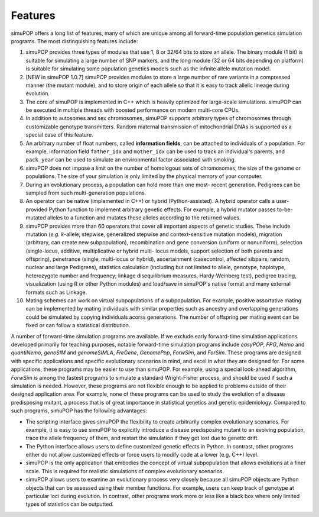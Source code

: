 Features
========

simuPOP offers a long list of features, many of which are unique among all
forward-time population genetics simulation programs. The most distinguishing
features include:

#. simuPOP provides three types of modules that use 1, 8 or 32/64 bits to store
   an allele. The binary module (1 bit) is suitable for simulating a large number
   of SNP markers, and the long module (32 or 64 bits depending on platform) is
   suitable for simulating some population genetics models such as the infinite
   allele mutation model.

#. [NEW in simuPOP 1.0.7] simuPOP provides modules to store a large number of
   rare variants in a compressed manner (the mutant module), and to store origin of
   each allele so that it is easy to track allelic lineage during evolution.

#. The core of simuPOP is implemented in C++ which is heavily optimized for
   large-scale simulations. simuPOP can be executed in multiple threads with
   boosted performance on modern multi-core CPUs.

#. In addition to autosomes and sex chromosomes, simuPOP supports arbitrary
   types of chromosomes through customizable genotype transmitters. Random maternal
   transmission of mitochondrial DNAs is supported as a special case of this
   feature.

#. An arbitrary number of float numbers, called **information fields**, can be
   attached to individuals of a population. For example, information field
   ``father_idx`` and ``mother_idx`` can be used to track an individual's parents,
   and ``pack_year`` can be used to simulate an environmental factor associated
   with smoking.

#. simuPOP does not impose a limit on the number of homologous sets of
   chromosomes, the size of the genome or populations. The size of your simulation
   is only limited by the physical memory of your computer.

#. During an evolutionary process, a population can hold more than one most-
   recent generation. Pedigrees can be sampled from such multi-generation
   populations.

#. An operator can be native (implemented in C++) or hybrid (Python-assisted). A
   hybrid operator calls a user-provided Python function to implement arbitrary
   genetic effects. For example, a hybrid mutator passes to-be-mutated alleles to a
   function and mutates these alleles according to the returned values.

#. simuPOP provides more than 60 operators that cover all important aspects of
   genetic studies. These include mutation (*e.g. k*-allele, stepwise, generalized
   stepwise and context-sensitive mutation models), migration (arbitrary, can
   create new subpopulation), recombination and gene conversion (uniform or
   nonuniform), selection (single-locus, additive, multiplicative or hybrid multi-
   locus models, support selection of both parents and offspring), penetrance
   (single, multi-locus or hybrid), ascertainment (casecontrol, affected sibpairs,
   random, nuclear and large Pedigrees), statistics calculation (including but not
   limited to allele, genotype, haplotype, heterozygote number and frequency;
   linkage disequilibrium measures, Hardy-Weinberg test), pedigree tracing,
   visualization (using R or other Python modules) and load/save in simuPOP's
   native format and many external formats such as Linkage.

#. Mating schemes can work on virtual subpopulations of a subpopulation. For
   example, positive assortative mating can be implemented by mating individuals
   with similar properties such as ancestry and overlapping generations could be
   simulated by copying individuals acorss generations. The number of offspring per
   mating event can be fixed or can follow a statistical distribution.

A number of forward-time simulation programs are available. If we exclude early
forward-time simulation applications developed primarily for teaching purposes,
notable forward-time simulation programs include *easyPOP*, *FPG*, *Nemo* and
*quantiNemo*, *genoSIM* and *genomeSIMLA*, *FreGene*, *GenomePop*, *ForwSim*,
and *ForSim*. These programs are designed with specific applications and
specific evolutionary scenarios in mind, and excel in what they are designed
for. For some applications, these programs may be easier to use than simuPOP.
For example, using a special look-ahead algorithm, *ForwSim* is among the
fastest programs to simulate a standard Wright-Fisher process, and should be
used if such a simulation is needed. However, these programs are not flexible
enough to be applied to problems outside of their designed application area. For
example, none of these programs can be used to study the evolution of a disease
predisposing mutant, a process that is of great importance in statistical
genetics and genetic epidemiology. Compared to such programs, simuPOP has the
following advantages:

* The scripting interface gives simuPOP the flexibility to create arbitrarily
  complex evolutionary scenarios. For example, it is easy to use simuPOP to
  explicitly introduce a disease predisposing mutant to an evolving population,
  trace the allele frequency of them, and restart the simulation if they got lost
  due to genetic drift.

* The Python interface allows users to define customized genetic effects in
  Python. In contrast, other programs either do not allow customized effects or
  force users to modify code at a lower (e.g. C++) level.

* simuPOP is the only application that embodies the concept of virtual
  subpopulation that allows evolutions at a finer scale. This is required for
  realistic simulations of complex evolutionary scenarios.

* simuPOP allows users to examine an evolutionary process very closely because
  all simuPOP objects are Python objects that can be assessed using their member
  functions. For example, users can keep track of genotype at particular loci
  during evolution. In contrast, other programs work more or less like a black box
  where only limited types of statistics can be outputted.


